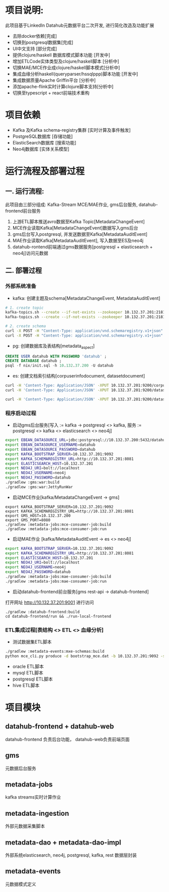 #+STARTUP: showall

* 项目说明:
  此项目基于LinkedIn Datahub元数据平台二次开发, 进行简化改造及功能扩展
  - 去除docker依赖[完成]
  - 切换到postgresql数据集[完成]
  - UI中文支持 [部分完成]
  - 提供clojure/haskell 数据库模式脚本功能 [开发中]
  - 增加ETLCode实体类型及clojure/haskell脚本 [分析中]
  - 切换MAE/MCE作业成clojure/haskell脚本模式[分析中]
  - 集成血缘分析haskell(queryparser/hssqlppp)脚本功能 [开发中]
  - 集成数据质量Apache Griffin平台 [分析中]
  - 添加apache-flink实时计算clojure脚本支持[分析中]
  - 切换至typescript + react前端技术重构

* 项目依赖
  - Kafka 及Kafka schema-registry集群 [实时计算及事件触发]
  - PostgreSQL数据库 [存储功能]
  - ElasticSearch数据库 [搜索功能]
  - Neo4j数据库 [实体关系模型]

* 运行流程及部署过程
** 一. 运行流程:
  此项目由三部分组成: Kafka-Stream MCE/MAE作业, gms后台服务,  datahub-frontend前台服务
  1. 上游ETL脚本推送avro数据至Kafka Topic[MetadataChangeEvent]
  2. MCE作业读取Kafka[MetadataChangeEvent]数据写入gms后台
  3. gms后台写入postgresql, 并发送数据至Kafka[MetadataAuditEvent]
  4. MAE作业读取Kafka[MetadataAuditEvent], 写入数据至ES及neo4j
  5. datahub-rontend前端通过gms数据服务[postgresql + elasticsearch + neo4j]访问元数据

** 二. 部署过程
*** 外部系统准备
  - kafka: 创建主题及schema[MetadataChangeEvent, MetadataAuditEvent]
#+BEGIN_SRC bash
  # 1. create topic
  kafka-topics.sh --create --if-not-exists --zookeeper 10.132.37.201:2181/monitor --partitions 1 --replication-factor 1 --topic MetadataChangeEvent
  kafka-topics.sh --create --if-not-exists --zookeeper 10.132.37.201:2181/monitor --partitions 1 --replication-factor 1 --topic MetadataAuditEvent

  # 2. create schema
  curl -X POST -H "Content-Type: application/vnd.schemaregistry.v1+json" --data @./nix/MetadataChangeEvent.avsc  http://10.132.37.201:8081/subjects/MetadataChangeEvent-value/versions
  curl -X POST -H "Content-Type: application/vnd.schemaregistry.v1+json" --data @./nix/MetadataAuditEvent.avsc  http://10.132.37.201:8081/subjects/MetadataAuditEvent-value/versions
#+END_SRC

  - pg: 创建数据库及表结构[metadata_aspect]
#+BEGIN_SRC sql
  CREATE USER datahub WITH PASSWORD 'datahub' ;            
  CREATE DATABASE datahub ;                                                                                                                            
  psql -f nix/init.sql -h 10.132.37.200 -U datahub 
#+END_SRC

  - es: 创建文档索引结构[corpuserinfodocument, datasetdocument]
#+BEGIN_SRC bash
  curl -H 'Content-Type: Application/JSON' -XPUT 10.132.37.201:9200/corpuserinfodocument --data @./nix/corpuser-index-config.json;
  curl -H 'Content-Type: Application/JSON' -XPUT 10.132.37.201:9200/datasetdocument --data @./nix/dataset-index-config.json

  curl -H 'Content-Type: Application/JSON' -XPUT 10.132.37.201:9200/datasetdocument/doc/_mapping --data @./nix/dataset-index-mapping.json
#+END_SRC

*** 程序启动过程
  - 启动gms后台服务[写入 := kafka -> postgresql <> kafka, 服务 := postgresql <> kafka <> elasticsearch <> neo4j]
#+BEGIN_SRC bash
export EBEAN_DATASOURCE_URL=jdbc:postgresql://10.132.37.200:5432/datahub
export EBEAN_DATASOURCE_USERNAME=datahub
export EBEAN_DATASOURCE_PASSWORD=datahub
export KAFKA_BOOTSTRAP_SERVER=10.132.37.201:9092
export KAFKA_SCHEMAREGISTRY_URL=http://10.132.37.201:8081
export ELASTICSEARCH_HOST=10.132.37.201
export NEO4J_URI=bolt://localhost
export NEO4J_USERNAME=neo4j
export NEO4J_PASSWORD=datahub
./gradlew :gms:war:build
./gradlew :gms:war:JettyRunWar
#+END_SRC

  - 启动MCE作业[kafka/MetadataChangeEvent -> gms]
#+BEGIN_SRC
export KAFKA_BOOTSTRAP_SERVER=10.132.37.201:9092
export KAFKA_SCHEMAREGISTRY_URL=http://10.132.37.201:8081
export GMS_HOST=10.132.37.200
export GMS_PORT=8080
./gradlew :metadata-jobs:mce-consumer-job:build
./gradlew :metadata-jobs:mce-consumer-job:run
#+END_SRC

  - 启动MAE作业 [kafka/MetadataAuditEvent -> es <> neo4j]
#+BEGIN_SRC bash
export KAFKA_BOOTSTRAP_SERVER=10.132.37.201:9092
export KAFKA_SCHEMAREGISTRY_URL=http://10.132.37.201:8081
export ELASTICSEARCH_HOST=10.132.37.201
export NEO4J_URI=bolt://localhost
export NEO4J_USERNAME=neo4j
export NEO4J_PASSWORD=datahub
./gradlew :metadata-jobs:mae-consumer-job:build
./gradlew :metadata-jobs:mae-consumer-job:run
#+END_SRC

  - 启动datahub-frontend前台服务[gms rest-api -> datahub-frontend]
  打开网址 http://10.132.37.201:9001 进行访问
#+BEGIN_SRC
./gradlew :datahub-frontend:build
cd datahub-frontend/run && ./run-local-frontend
#+END_SRC


*** ETL集成过程[表结构 <> ETL <> 血缘分析]
  - 测试数据集ETL脚本
#+BEGIN_SRC bash
./gradlew :metadata-events:mxe-schemas:build
python mce_cli.py produce -d bootstrap_mce.dat -b 10.132.37.201:9092 -s http://10.132.37.201:8081
#+END_SRC
  - oracle ETL脚本
  - mysql ETL脚本
  - postgresql ETL脚本
  - hive ETL脚本


* 项目模块
** datahub-frontend + datahub-web
datahub-frontend 负责后台功能， datahub-web负责前端页面
** gms
元数据后台服务
** metadata-jobs
kafka streams实时计算作业
** metadata-ingestion
外部元数据采集脚本
** metadata-dao + metadata-dao-impl
外部系统elasticsearch, neo4j, postgresql, kafka, rest 数据层封装
** metadata-events
元数据模式定义

